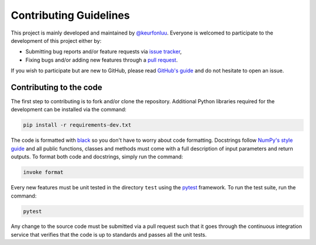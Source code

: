 Contributing Guidelines
=======================

This project is mainly developed and maintained by `@keurfonluu <https://github.com/keurfonluu>`__. Everyone is welcomed to participate to the development of this project either by:

-  Submitting bug reports and/or feature requests via `issue tracker <https://github.com/keurfonluu/stochopy/issues>`__,
-  Fixing bugs and/or adding new features through a `pull request <https://github.com/keurfonluu/stochopy/pulls>`__.

If you wish to participate but are new to GitHub, please read `GitHub's guide <https://docs.github.com/en/github/collaborating-with-issues-and-pull-requests/about-pull-requests>`__ and do not hesitate to open an issue.

Contributing to the code
------------------------

The first step to contributing is to fork and/or clone the repository. Additional Python libraries required for the development can be installed via the command:

.. code:: bash

    pip install -r requirements-dev.txt

The code is formatted with `black <https://github.com/psf/black>`__ so you don't have to worry about code formatting. Docstrings follow `NumPy's style guide <https://github.com/numpy/numpy/blob/master/doc/HOWTO_DOCUMENT.rst.txt>`__ and all public functions, classes and methods must come with a full description of input parameters and return outputs. To format both code and docstrings, simply run the command:

.. code:: bash

    invoke format

Every new features must be unit tested in the directory ``test`` using the `pytest <https://docs.pytest.org/en/stable/>`__ framework. To run the test suite, run the command:

.. code:: bash

    pytest

Any change to the source code must be submitted via a pull request such that it goes through the continuous integration service that verifies that the code is up to standards and passes all the unit tests.
